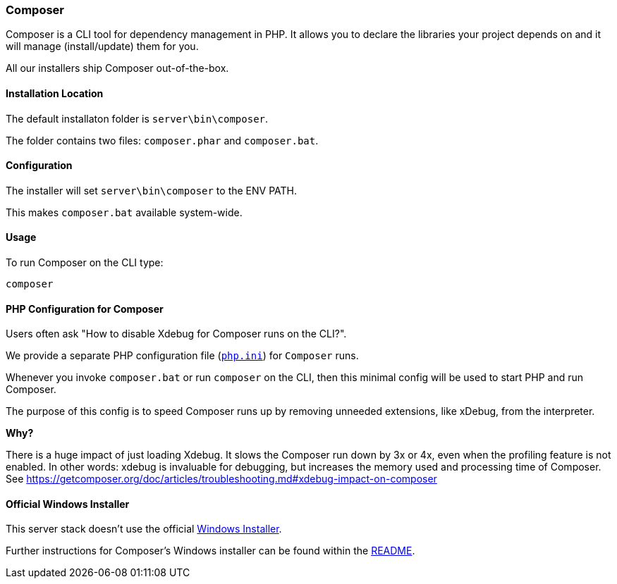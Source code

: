 === Composer

Composer is a CLI tool for dependency management in PHP. 
It allows you to declare the libraries your project depends on and it will manage (install/update) them for you.

All our installers ship Composer out-of-the-box. 

==== Installation Location

The default installaton folder is `server\bin\composer`.

The folder contains two files: `composer.phar` and `composer.bat`.

==== Configuration

The installer will set `server\bin\composer` to the ENV PATH.

This makes `composer.bat` available system-wide.

==== Usage

To run Composer on the CLI type:

`composer`

==== PHP Configuration for Composer

Users often ask "How to disable Xdebug for Composer runs on the CLI?".

We provide a separate PHP configuration file (https://github.com/WPN-XM/software/blob/master/php/config/composer/php.ini[`php.ini`]) for `Composer` runs. 

Whenever you invoke `composer.bat` or run `composer` on the CLI, 
then this minimal config will be used to start PHP and run Composer.

The purpose of this config is to speed Composer runs up by removing unneeded extensions, like xDebug, from the interpreter.

**Why?**

There is a huge impact of just loading Xdebug. 
It slows the Composer run down by 3x or 4x, even when the profiling feature is not enabled.
In other words: xdebug is invaluable for debugging, but increases the memory used and processing time of Composer.
See https://getcomposer.org/doc/articles/troubleshooting.md#xdebug-impact-on-composer

==== Official Windows Installer

This server stack doesn't use the official 
https://github.com/composer/windows-setup/releases/[Windows Installer].

Further instructions for Composer’s Windows installer can be found within the 
https://github.com/composer/windows-setup/blob/master/README.md[README].
